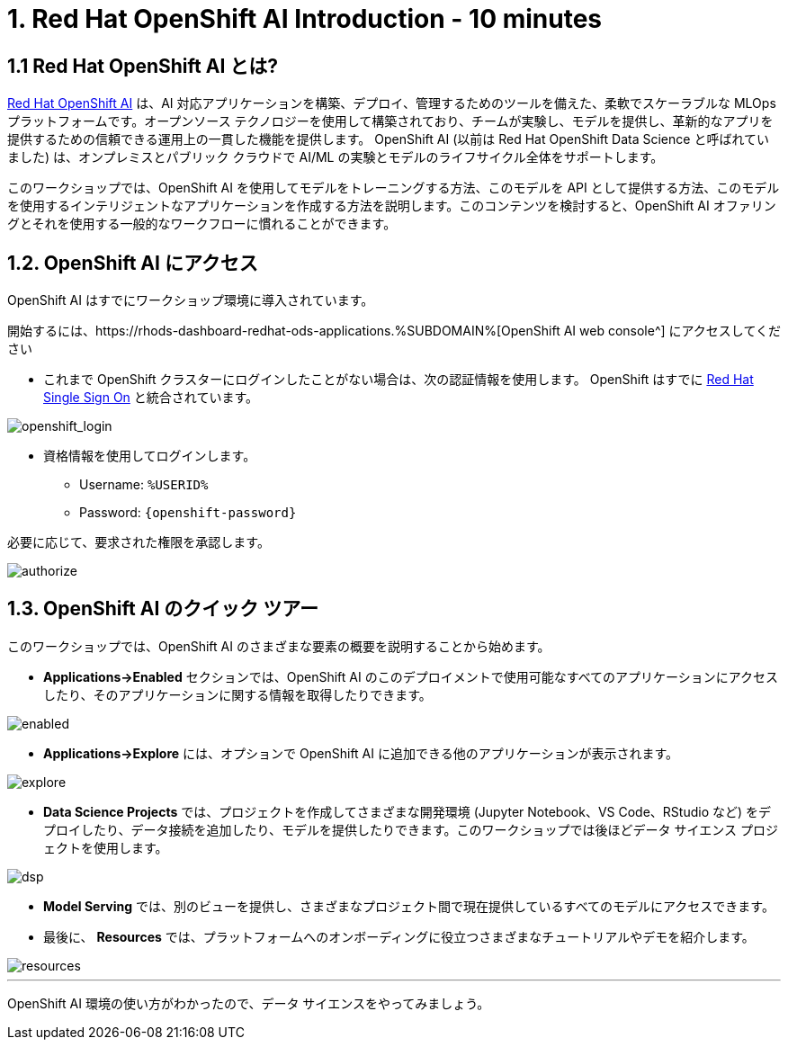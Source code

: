 = 1. Red Hat OpenShift AI Introduction - 10 minutes
:imagesdir: ../assets/images

== 1.1 Red Hat OpenShift AI とは?

https://www.redhat.com/en/technologies/cloud-computing/openshift/openshift-ai[Red Hat OpenShift AI^] は、AI 対応アプリケーションを構築、デプロイ、管理するためのツールを備えた、柔軟でスケーラブルな MLOps プラットフォームです。オープンソース テクノロジーを使用して構築されており、チームが実験し、モデルを提供し、革新的なアプリを提供するための信頼できる運用上の一貫した機能を提供します。 OpenShift AI (以前は Red Hat OpenShift Data Science と呼ばれていました) は、オンプレミスとパブリック クラウドで AI/ML の実験とモデルのライフサイクル全体をサポートします。

このワークショップでは、OpenShift AI を使用してモデルをトレーニングする方法、このモデルを API として提供する方法、このモデルを使用するインテリジェントなアプリケーションを作成する方法を説明します。このコンテンツを検討すると、OpenShift AI オファリングとそれを使用する一般的なワークフローに慣れることができます。

== 1.2. OpenShift AI にアクセス

OpenShift AI はすでにワークショップ環境に導入されています。

開始するには、https://rhods-dashboard-redhat-ods-applications.%SUBDOMAIN%[OpenShift AI web console^] にアクセスしてください 

* これまで OpenShift クラスターにログインしたことがない場合は、次の認証情報を使用します。 OpenShift はすでに https://access.redhat.com/products/red-hat-single-sign-on/[Red Hat Single Sign On^]  と統合されています。

image::sso_login.png[openshift_login]

*  資格情報を使用してログインします。

** Username: `%USERID%`
** Password: `{openshift-password}`
 
必要に応じて、要求された権限を承認します。

image::authorize.png[]

== 1.3. OpenShift AI のクイック ツアー

このワークショップでは、OpenShift AI のさまざまな要素の概要を説明することから始めます。

* **Applications->Enabled** セクションでは、OpenShift AI のこのデプロイメントで使用可能なすべてのアプリケーションにアクセスしたり、そのアプリケーションに関する情報を取得したりできます。

image::enabled.png[]

* **Applications->Explore** には、オプションで OpenShift AI に追加できる他のアプリケーションが表示されます。

image::explore.png[]

* **Data Science Projects** では、プロジェクトを作成してさまざまな開発環境 (Jupyter Notebook、VS Code、RStudio など) をデプロイしたり、データ接続を追加したり、モデルを提供したりできます。このワークショップでは後ほどデータ サイエンス プロジェクトを使用します。

image::dsp.png[]

* **Model Serving** では、別のビューを提供し、さまざまなプロジェクト間で現在提供しているすべてのモデルにアクセスできます。

* 最後に、 **Resources** では、プラットフォームへのオンボーディングに役立つさまざまなチュートリアルやデモを紹介します。

image::resources.png[]

'''

OpenShift AI 環境の使い方がわかったので、データ サイエンスをやってみましょう。
